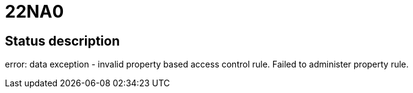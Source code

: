 = 22NA0

== Status description
error: data exception - invalid property based access control rule. Failed to administer property rule.
